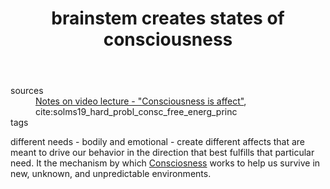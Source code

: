 :PROPERTIES:
:ID:       20210627T195205.588513
:END:
#+TITLE: brainstem creates states of consciousness 
- sources :: [[file:2020-05-27-notes_on_video_lecture_consciousness_is_affect.org][Notes on video lecture - "Consciousness is affect"]], cite:solms19_hard_probl_consc_free_energ_princ
- tags :: 

different needs - bodily and emotional - create different affects that are meant to
drive our behavior in the direction that best fulfills that particular need.
It the mechanism by which [[file:20200507190903-consciosness.org][Consciosness]] works to help us survive in new, unknown,
and unpredictable environments. 

